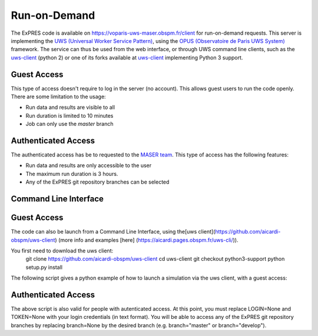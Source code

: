 Run-on-Demand
=============

The ExPRES code is available on https://voparis-uws-maser.obspm.fr/client
for run-on-demand requests. This server is implementing the `UWS
(Universal Worker Service Pattern) <https://www.ivoa.net/documents/UWS/>`_,
using the `OPUS (Observatoire de Paris UWS System)
<https://github.com/ParisAstronomicalDataCentre/OPUS>`_ framework. The service
can thus be used from the web interface, or through UWS command line clients,
such as the `uws-client <https://github.com/aipescience/uws-client>`_ (python
2) or one of its forks available at `uws-client
<https://github.com/aicardi-obspm/uws-client>`_ implementing Python 3 support.

Guest Access
------------
This type of access doesn't require to log in the server (no account). This allows guest
users to run the code openly. There are some limitation to the usage:

- Run data and results are visible to all
- Run duration is limited to 10 minutes
- Job can only use the *master* branch

Authenticated Access
--------------------
The authenticated access has be to requested to the `MASER team
<mailto:contact.maser@obspm.fr>`_. This type of access has the following features:

- Run data and results are only accessible to the user
- The maximum run duration is 3 hours.
- Any of the ExPRES git repository branches can be selected

Command Line Interface
----------------------
Guest Access
------------
The code can also be launch from a Command Line Interface, using the[uws client](https://github.com/aicardi-obspm/uws-client) (more info and examples [here] (https://aicardi.pages.obspm.fr/uws-cli/)).

You first need to download the uws client:
    git clone https://github.com/aicardi-obspm/uws-client
    cd uws-client
    git checkout python3-support
    python setup.py install 

The following script gives a python example of how to launch a simulation via the uws client, with a guest access:

.. code-block::
   #−∗− coding : utf−8 −∗−
   from uws import UWS
   import time
   
   def uws_call_simu_ephem(FILE="example.json", FILE_EPHEM=None, JID=None, runID=None, LOOP=False, branch=None, LOGIN=None,executionDuration=None):
       FILE = "@"+FILE           
       SERVER = "voparis-uws-maser.obspm.fr"
       if runID == None:
           runID = "test_job"
       if LOGIN == None:
           LOGIN = ""
           TOKEN = ""
           JID="ExPRES"
           branch="master"
       if branch == None:
           branch="master"
           JID="ExPRES"
       if branch == "develop"
          JID ="ExPRES-dev"
          
       parameters = {'config':FILE, 'runId':runID, 'branch':branch}
       if FILE_EPHEM != None:
           FILE_EPHEM = "@"+FILE_EPHEM
           parameters['ephemeride']=FILE_EPHEM
       if executionDuration != None:
           parameters['executionDuration']=executionDuration

       print(parameters)

       uws_client = UWS.client.Client(url=f"https://{SERVER}/rest/{JID}", user=LOGIN, password=TOKEN)
    
       job= uws_client.new_job(parameters)
       job = uws_client.run_job(job.job_id)
    
       print(uws_client.get_phase(job.job_id))
       print(f"Job : {job.job_id}")
    
       if LOOP:
           while True:
               time.sleep(2)
               phase = uws_client.get_phase(job.job_id)
               if phase == UWS.models.JobPhases.COMPLETED:
                   print("Job completed")
                   break
               elif phase == UWS.models.JobPhases.ERROR or phase == UWS.models.JobPhases.ABORTED:
                   print("Job failed")
                   break
        
           job = uws_client.get_job(job.job_id)
           for result in job.results:
               filename = "./" + result.id
               print(f"Downloading {result.id}")
               uws_client.connection.download_file(str(result.reference), LOGIN, TOKEN, filename)


Authenticated Access
--------------------
The above script is also valid for people with autenticated access. At this point, you must replace LOGIN=None and TOKEN=None with your login credentials (in text format). You will be able to access any of the ExPRES git repository branches by replacing branch=None by the desired branch (e.g. branch="master" or branch="develop").
